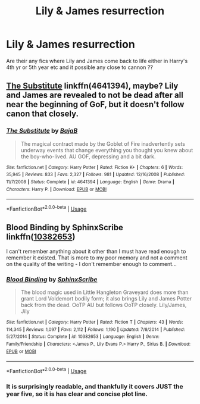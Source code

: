 #+TITLE: Lily & James resurrection

* Lily & James resurrection
:PROPERTIES:
:Author: angelcakes98
:Score: 3
:DateUnix: 1569339810.0
:DateShort: 2019-Sep-24
:FlairText: Request
:END:
Are their any fics where Lily and James come back to life either in Harry's 4th yr or 5th year etc and it possible any close to cannon ??


** [[https://www.fanfiction.net/s/4641394/1/The-Substitute][The Substitute]] linkffn(4641394), maybe? Lily and James are revealed to not be dead after all near the beginning of GoF, but it doesn't follow canon that closely.
:PROPERTIES:
:Author: siderumincaelo
:Score: 2
:DateUnix: 1569356005.0
:DateShort: 2019-Sep-24
:END:

*** [[https://www.fanfiction.net/s/4641394/1/][*/The Substitute/*]] by [[https://www.fanfiction.net/u/943028/BajaB][/BajaB/]]

#+begin_quote
  The magical contract made by the Goblet of Fire inadvertently sets underway events that change everything you thought you knew about the boy-who-lived. AU GOF, depressing and a bit dark.
#+end_quote

^{/Site/:} ^{fanfiction.net} ^{*|*} ^{/Category/:} ^{Harry} ^{Potter} ^{*|*} ^{/Rated/:} ^{Fiction} ^{K+} ^{*|*} ^{/Chapters/:} ^{6} ^{*|*} ^{/Words/:} ^{35,945} ^{*|*} ^{/Reviews/:} ^{833} ^{*|*} ^{/Favs/:} ^{2,327} ^{*|*} ^{/Follows/:} ^{981} ^{*|*} ^{/Updated/:} ^{12/16/2008} ^{*|*} ^{/Published/:} ^{11/7/2008} ^{*|*} ^{/Status/:} ^{Complete} ^{*|*} ^{/id/:} ^{4641394} ^{*|*} ^{/Language/:} ^{English} ^{*|*} ^{/Genre/:} ^{Drama} ^{*|*} ^{/Characters/:} ^{Harry} ^{P.} ^{*|*} ^{/Download/:} ^{[[http://www.ff2ebook.com/old/ffn-bot/index.php?id=4641394&source=ff&filetype=epub][EPUB]]} ^{or} ^{[[http://www.ff2ebook.com/old/ffn-bot/index.php?id=4641394&source=ff&filetype=mobi][MOBI]]}

--------------

*FanfictionBot*^{2.0.0-beta} | [[https://github.com/tusing/reddit-ffn-bot/wiki/Usage][Usage]]
:PROPERTIES:
:Author: FanfictionBot
:Score: 1
:DateUnix: 1569356022.0
:DateShort: 2019-Sep-24
:END:


** Blood Binding by SphinxScribe linkffn([[https://www.fanfiction.net/s/10382653/1/Blood-Binding][10382653]])

I can't remember anything about it other than I must have read enough to remember it existed. That is more to my poor memory and not a comment on the quality of the writing - I don't remember enough to comment...
:PROPERTIES:
:Author: Huntrrz
:Score: 0
:DateUnix: 1569349120.0
:DateShort: 2019-Sep-24
:END:

*** [[https://www.fanfiction.net/s/10382653/1/][*/Blood Binding/*]] by [[https://www.fanfiction.net/u/4636104/SphinxScribe][/SphinxScribe/]]

#+begin_quote
  The blood magic used in Little Hangleton Graveyard does more than grant Lord Voldemort bodily form; it also brings Lily and James Potter back from the dead. OoTP AU but follows OoTP closely. Lily/James, Jily
#+end_quote

^{/Site/:} ^{fanfiction.net} ^{*|*} ^{/Category/:} ^{Harry} ^{Potter} ^{*|*} ^{/Rated/:} ^{Fiction} ^{T} ^{*|*} ^{/Chapters/:} ^{43} ^{*|*} ^{/Words/:} ^{114,345} ^{*|*} ^{/Reviews/:} ^{1,097} ^{*|*} ^{/Favs/:} ^{2,112} ^{*|*} ^{/Follows/:} ^{1,190} ^{*|*} ^{/Updated/:} ^{7/8/2014} ^{*|*} ^{/Published/:} ^{5/27/2014} ^{*|*} ^{/Status/:} ^{Complete} ^{*|*} ^{/id/:} ^{10382653} ^{*|*} ^{/Language/:} ^{English} ^{*|*} ^{/Genre/:} ^{Family/Friendship} ^{*|*} ^{/Characters/:} ^{<James} ^{P.,} ^{Lily} ^{Evans} ^{P.>} ^{Harry} ^{P.,} ^{Sirius} ^{B.} ^{*|*} ^{/Download/:} ^{[[http://www.ff2ebook.com/old/ffn-bot/index.php?id=10382653&source=ff&filetype=epub][EPUB]]} ^{or} ^{[[http://www.ff2ebook.com/old/ffn-bot/index.php?id=10382653&source=ff&filetype=mobi][MOBI]]}

--------------

*FanfictionBot*^{2.0.0-beta} | [[https://github.com/tusing/reddit-ffn-bot/wiki/Usage][Usage]]
:PROPERTIES:
:Author: FanfictionBot
:Score: 1
:DateUnix: 1569349150.0
:DateShort: 2019-Sep-24
:END:


*** It is surprisingly readable, and thankfully it covers JUST the year five, so it is has clear and concise plot line.
:PROPERTIES:
:Author: ceplma
:Score: 0
:DateUnix: 1569350288.0
:DateShort: 2019-Sep-24
:END:
